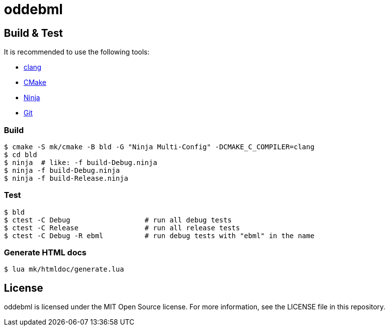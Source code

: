 = oddebml

== Build & Test

It is recommended to use the following tools:

* https://releases.llvm.org/download.html[clang]
* https://cmake.org/download/[CMake]
* https://ninja-build.org/[Ninja]
* https://git-scm.com/downloads[Git]

=== Build

----
$ cmake -S mk/cmake -B bld -G "Ninja Multi-Config" -DCMAKE_C_COMPILER=clang
$ cd bld
$ ninja  # like: -f build-Debug.ninja
$ ninja -f build-Debug.ninja
$ ninja -f build-Release.ninja  
----

=== Test

----
$ bld
$ ctest -C Debug                  # run all debug tests
$ ctest -C Release                # run all release tests
$ ctest -C Debug -R ebml          # run debug tests with "ebml" in the name
----

=== Generate HTML docs

----
$ lua mk/htmldoc/generate.lua
----

== License

oddebml is licensed under the MIT Open Source license.
For more information, see the LICENSE file in this repository.

